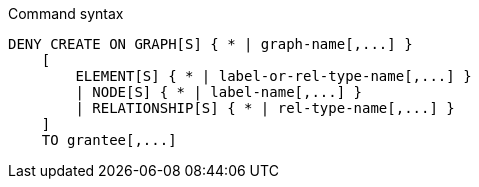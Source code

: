.Command syntax
[source, cypher]
-----
DENY CREATE ON GRAPH[S] { * | graph-name[,...] }
    [
        ELEMENT[S] { * | label-or-rel-type-name[,...] }
        | NODE[S] { * | label-name[,...] }
        | RELATIONSHIP[S] { * | rel-type-name[,...] }
    ]
    TO grantee[,...]
-----
